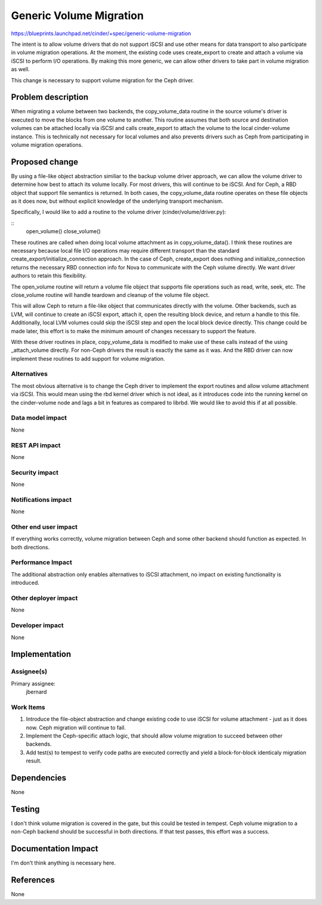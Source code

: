 ..
 This work is licensed under a Creative Commons Attribution 3.0 Unported
 License.

 http://creativecommons.org/licenses/by/3.0/legalcode

========================
Generic Volume Migration
========================

https://blueprints.launchpad.net/cinder/+spec/generic-volume-migration

The intent is to allow volume drivers that do not support iSCSI and use other
means for data transport to also participate in volume migration operations.
At the moment, the existing code uses create_export to create and attach
a volume via iSCSI to perform I/O operations.  By making this more generic, we
can allow other drivers to take part in volume migration as well.

This change is necessary to support volume migration for the Ceph driver.

Problem description
===================

When migrating a volume between two backends, the copy_volume_data routine in
the source volume's driver is executed to move the blocks from one volume to
another. This routine assumes that both source and destination volumes can be
attached locally via iSCSI and calls create_export to attach the volume to the
local cinder-volume instance.  This is technically not necessary for local
volumes and also prevents drivers such as Ceph from participating in volume
migration operations.

Proposed change
===============

By using a file-like object abstraction similiar to the backup volume driver
approach, we can allow the volume driver to determine how best to attach its
volume locally.  For most drivers, this will continue to be iSCSI.  And for
Ceph, a RBD object that support file semantics is returned.  In both cases, the
copy_volume_data routine operates on these file objects as it does now, but
without explicit knowledge of the underlying transport mechanism. 

Specifically, I would like to add a routine to the volume driver
(cinder/volume/driver.py):

::
    open_volume()
    close_volume()

These routines are called when doing local volume attachment as in
copy_volume_data().  I think these routines are necessary because local file
I/O operations may require different transport than the standard
create_export/initialize_connection approach.  In the case of Ceph,
create_export does nothing and initialize_connection returns the necessary RBD
connection info for Nova to communicate with the Ceph volume directly.  We want
driver authors to retain this flexibility.

The open_volume routine will return a volume file object that supports file
operations such as read, write, seek, etc.  The close_volume routine will
handle teardown and cleanup of the volume file object.

This will allow Ceph to return a file-like object that communicates directly
with the volume.  Other backends, such as LVM, will continue to create an iSCSI
export, attach it, open the resulting block device, and return a handle to this
file.  Additionally, local LVM volumes could skip the iSCSI step and open the
local block device directly.  This change could be made later, this effort is
to make the minimum amount of changes necessary to support the feature.

With these driver routines in place, copy_volume_data is modified to make use
of these calls instead of the using _attach_volume directly.  For non-Ceph
drivers the result is exactly the same as it was.  And the RBD driver can now
implement these routines to add support for volume migration.

Alternatives
------------

The most obvious alternative is to change the Ceph driver to implement the
export routines and allow volume attachment via iSCSI.  This would mean using
the rbd kernel driver which is not ideal, as it introduces code into the
running kernel on the cinder-volume node and lags a bit in features as compared
to librbd.  We would like to avoid this if at all possible.

Data model impact
-----------------

None

REST API impact
---------------

None

Security impact
---------------

None

Notifications impact
--------------------

None

Other end user impact
---------------------

If everything works correctly, volume migration between Ceph and some other
backend should function as expected.  In both directions.

Performance Impact
------------------

The additional abstraction only enables alternatives to iSCSI attachment, no
impact on existing functionality is introduced.

Other deployer impact
---------------------

None

Developer impact
----------------

None

Implementation
==============

Assignee(s)
-----------

Primary assignee:
  jbernard

Work Items
----------

1. Introduce the file-object abstraction and change existing code to use iSCSI
   for volume attachment - just as it does now.  Ceph migration will continue
   to fail.

2. Implement the Ceph-specific attach logic, that should allow volume migration
   to succeed between other backends.

3. Add test(s) to tempest to verify code paths are executed correctly and yield
   a block-for-block identicaly migration result.

Dependencies
============

None

Testing
=======

I don't think volume migration is covered in the gate, but this could be tested
in tempest.  Ceph volume migration to a non-Ceph backend should be successful
in both directions.  If that test passes, this effort was a success.

Documentation Impact
====================

I'm don't think anything is necessary here.

References
==========

None
